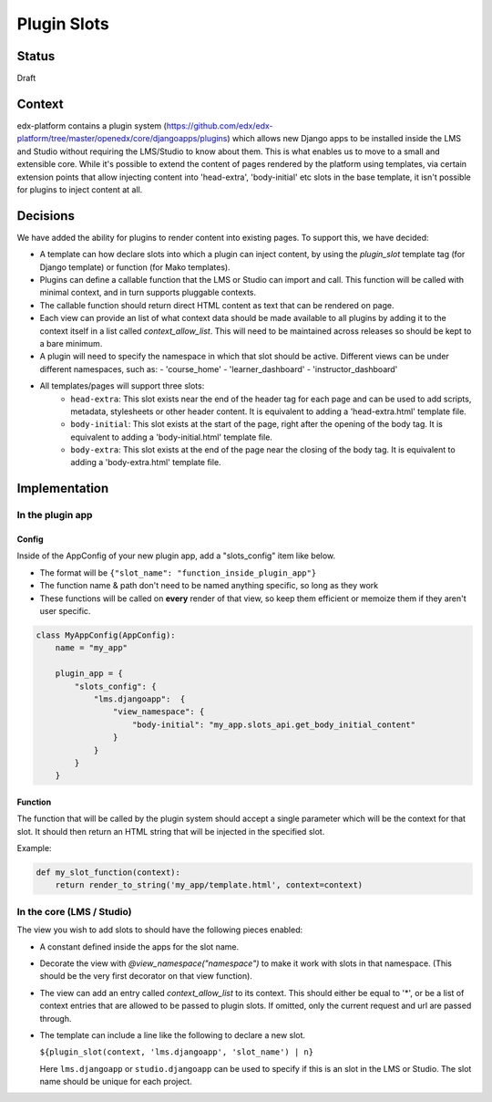 Plugin Slots
------------

Status
======
Draft

Context
=======
edx-platform contains a plugin system (https://github.com/edx/edx-platform/tree/master/openedx/core/djangoapps/plugins)
which allows new Django apps to be installed inside the LMS and Studio without
requiring the LMS/Studio to know about them. This is what enables us to move to
a small and extensible core. While it's possible to extend the content of pages
rendered by the platform using templates, via certain extension points that allow
injecting content into 'head-extra', 'body-initial' etc slots in the base template,
it isn't possible for plugins to inject content at all.

Decisions
=========
We have added the ability for plugins to render content into existing pages. To
support this, we have decided:

* A template can how declare slots into which a plugin can inject content, by
  using the `plugin_slot` template tag (for Django template) or function (for
  Mako templates).
* Plugins can define a callable function that the LMS or Studio can import and
  call. This function will be called with minimal context, and in turn supports
  pluggable contexts.
* The callable function should return direct HTML content as text that can be
  rendered on page.
* Each view can provide an list of what context data should be made available to
  all plugins by adding it to the context itself in a list called
  `context_allow_list`. This will need to be maintained across releases so
  should be kept to a bare minimum.
* A plugin will need to specify the namespace in which that slot should be active.
  Different views can be under different namespaces, such as:
  - 'course_home'
  - 'learner_dashboard'
  - 'instructor_dashboard'
* All templates/pages will support three slots:
   + ``head-extra``: This slot exists near the end of the header tag for each page
     and can be used to add scripts, metadata, stylesheets or other header content.
     It is equivalent to adding a 'head-extra.html' template file.
   + ``body-initial``: This slot exists at the start of the page, right after the
     opening of the body tag. It is equivalent to adding a 'body-initial.html'
     template file.
   + ``body-extra``: This slot exists at the end of the page near the closing of
     the body tag. It is equivalent to adding a 'body-extra.html' template file.

Implementation
==============

In the plugin app
~~~~~~~~~~~~~~~~~

Config
++++++

Inside of the AppConfig of your new plugin app, add a "slots_config" item like below.

* The format will be ``{"slot_name": "function_inside_plugin_app"}``
* The function name & path don't need to be named anything specific, so long as they work
* These functions will be called on **every** render of that view, so keep them
  efficient or memoize them if they aren't user specific.

.. code-block:: python

    class MyAppConfig(AppConfig):
        name = "my_app"

        plugin_app = {
            "slots_config": {
                "lms.djangoapp":  {
                    "view_namespace": {
                        "body-initial": "my_app.slots_api.get_body_initial_content"
                    }
                }
            }
        }

Function
++++++++
The function that will be called by the plugin system should accept a single
parameter which will be the context for that slot. It should then return an
HTML string that will be injected in the specified slot.

Example:

.. code-block:: python

    def my_slot_function(context):
        return render_to_string('my_app/template.html', context=context)


In the core (LMS / Studio)
~~~~~~~~~~~~~~~~~~~~~~~~~~
The view you wish to add slots to should have the following pieces enabled:

* A constant defined inside the apps for the slot name.
* Decorate the view with `@view_namespace("namespace")` to make it work with
  slots in that namespace. (This  should be the very first decorator on that
  view function).
* The view can add an entry called `context_allow_list` to its context. This
  should either be equal to '*', or be a list of context entries that are
  allowed to be passed to plugin slots. If omitted, only the current request
  and url are passed through.
* The template can include a line like the following to declare a new slot.

  ``${plugin_slot(context, 'lms.djangoapp', 'slot_name') | n}``

  Here ``lms.djangoapp`` or ``studio.djangoapp`` can be used to specify if this
  is an slot in the LMS or Studio. The slot name should be unique for each
  project.
